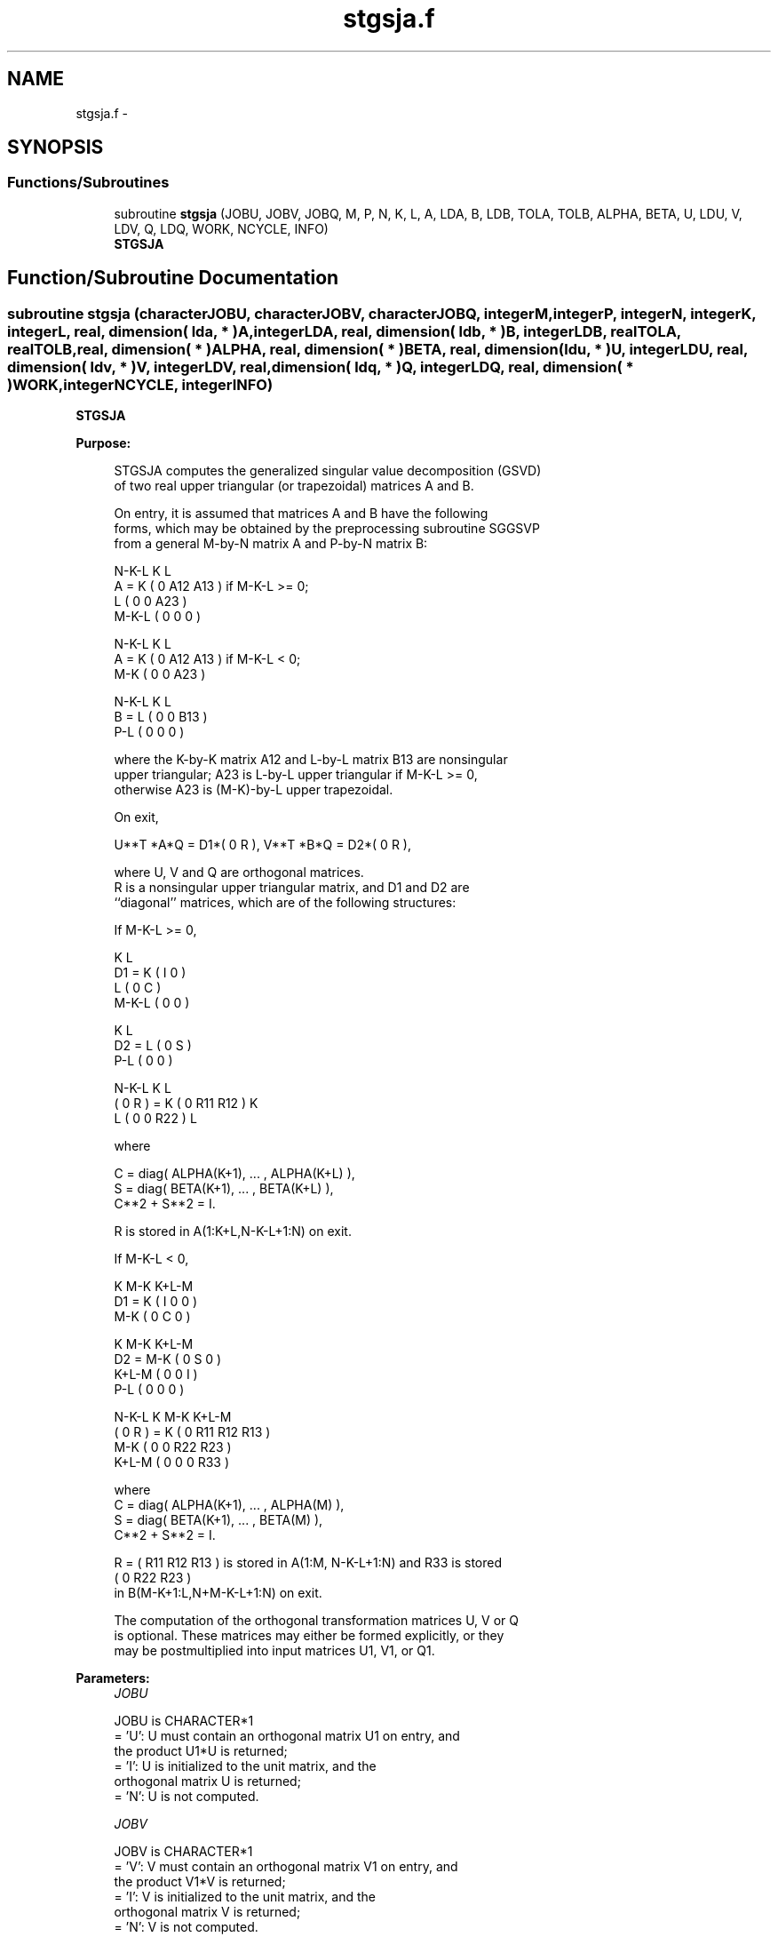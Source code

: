 .TH "stgsja.f" 3 "Sat Nov 16 2013" "Version 3.4.2" "LAPACK" \" -*- nroff -*-
.ad l
.nh
.SH NAME
stgsja.f \- 
.SH SYNOPSIS
.br
.PP
.SS "Functions/Subroutines"

.in +1c
.ti -1c
.RI "subroutine \fBstgsja\fP (JOBU, JOBV, JOBQ, M, P, N, K, L, A, LDA, B, LDB, TOLA, TOLB, ALPHA, BETA, U, LDU, V, LDV, Q, LDQ, WORK, NCYCLE, INFO)"
.br
.RI "\fI\fBSTGSJA\fP \fP"
.in -1c
.SH "Function/Subroutine Documentation"
.PP 
.SS "subroutine stgsja (characterJOBU, characterJOBV, characterJOBQ, integerM, integerP, integerN, integerK, integerL, real, dimension( lda, * )A, integerLDA, real, dimension( ldb, * )B, integerLDB, realTOLA, realTOLB, real, dimension( * )ALPHA, real, dimension( * )BETA, real, dimension( ldu, * )U, integerLDU, real, dimension( ldv, * )V, integerLDV, real, dimension( ldq, * )Q, integerLDQ, real, dimension( * )WORK, integerNCYCLE, integerINFO)"

.PP
\fBSTGSJA\fP  
.PP
\fBPurpose: \fP
.RS 4

.PP
.nf
 STGSJA computes the generalized singular value decomposition (GSVD)
 of two real upper triangular (or trapezoidal) matrices A and B.

 On entry, it is assumed that matrices A and B have the following
 forms, which may be obtained by the preprocessing subroutine SGGSVP
 from a general M-by-N matrix A and P-by-N matrix B:

              N-K-L  K    L
    A =    K ( 0    A12  A13 ) if M-K-L >= 0;
           L ( 0     0   A23 )
       M-K-L ( 0     0    0  )

            N-K-L  K    L
    A =  K ( 0    A12  A13 ) if M-K-L < 0;
       M-K ( 0     0   A23 )

            N-K-L  K    L
    B =  L ( 0     0   B13 )
       P-L ( 0     0    0  )

 where the K-by-K matrix A12 and L-by-L matrix B13 are nonsingular
 upper triangular; A23 is L-by-L upper triangular if M-K-L >= 0,
 otherwise A23 is (M-K)-by-L upper trapezoidal.

 On exit,

        U**T *A*Q = D1*( 0 R ),    V**T *B*Q = D2*( 0 R ),

 where U, V and Q are orthogonal matrices.
 R is a nonsingular upper triangular matrix, and D1 and D2 are
 ``diagonal'' matrices, which are of the following structures:

 If M-K-L >= 0,

                     K  L
        D1 =     K ( I  0 )
                 L ( 0  C )
             M-K-L ( 0  0 )

                   K  L
        D2 = L   ( 0  S )
             P-L ( 0  0 )

                N-K-L  K    L
   ( 0 R ) = K (  0   R11  R12 ) K
             L (  0    0   R22 ) L

 where

   C = diag( ALPHA(K+1), ... , ALPHA(K+L) ),
   S = diag( BETA(K+1),  ... , BETA(K+L) ),
   C**2 + S**2 = I.

   R is stored in A(1:K+L,N-K-L+1:N) on exit.

 If M-K-L < 0,

                K M-K K+L-M
     D1 =   K ( I  0    0   )
          M-K ( 0  C    0   )

                  K M-K K+L-M
     D2 =   M-K ( 0  S    0   )
          K+L-M ( 0  0    I   )
            P-L ( 0  0    0   )

                N-K-L  K   M-K  K+L-M
 ( 0 R ) =    K ( 0    R11  R12  R13  )
           M-K ( 0     0   R22  R23  )
         K+L-M ( 0     0    0   R33  )

 where
 C = diag( ALPHA(K+1), ... , ALPHA(M) ),
 S = diag( BETA(K+1),  ... , BETA(M) ),
 C**2 + S**2 = I.

 R = ( R11 R12 R13 ) is stored in A(1:M, N-K-L+1:N) and R33 is stored
     (  0  R22 R23 )
 in B(M-K+1:L,N+M-K-L+1:N) on exit.

 The computation of the orthogonal transformation matrices U, V or Q
 is optional.  These matrices may either be formed explicitly, or they
 may be postmultiplied into input matrices U1, V1, or Q1.
.fi
.PP
 
.RE
.PP
\fBParameters:\fP
.RS 4
\fIJOBU\fP 
.PP
.nf
          JOBU is CHARACTER*1
          = 'U':  U must contain an orthogonal matrix U1 on entry, and
                  the product U1*U is returned;
          = 'I':  U is initialized to the unit matrix, and the
                  orthogonal matrix U is returned;
          = 'N':  U is not computed.
.fi
.PP
.br
\fIJOBV\fP 
.PP
.nf
          JOBV is CHARACTER*1
          = 'V':  V must contain an orthogonal matrix V1 on entry, and
                  the product V1*V is returned;
          = 'I':  V is initialized to the unit matrix, and the
                  orthogonal matrix V is returned;
          = 'N':  V is not computed.
.fi
.PP
.br
\fIJOBQ\fP 
.PP
.nf
          JOBQ is CHARACTER*1
          = 'Q':  Q must contain an orthogonal matrix Q1 on entry, and
                  the product Q1*Q is returned;
          = 'I':  Q is initialized to the unit matrix, and the
                  orthogonal matrix Q is returned;
          = 'N':  Q is not computed.
.fi
.PP
.br
\fIM\fP 
.PP
.nf
          M is INTEGER
          The number of rows of the matrix A.  M >= 0.
.fi
.PP
.br
\fIP\fP 
.PP
.nf
          P is INTEGER
          The number of rows of the matrix B.  P >= 0.
.fi
.PP
.br
\fIN\fP 
.PP
.nf
          N is INTEGER
          The number of columns of the matrices A and B.  N >= 0.
.fi
.PP
.br
\fIK\fP 
.PP
.nf
          K is INTEGER
.fi
.PP
.br
\fIL\fP 
.PP
.nf
          L is INTEGER

          K and L specify the subblocks in the input matrices A and B:
          A23 = A(K+1:MIN(K+L,M),N-L+1:N) and B13 = B(1:L,N-L+1:N)
          of A and B, whose GSVD is going to be computed by STGSJA.
          See Further Details.
.fi
.PP
.br
\fIA\fP 
.PP
.nf
          A is REAL array, dimension (LDA,N)
          On entry, the M-by-N matrix A.
          On exit, A(N-K+1:N,1:MIN(K+L,M) ) contains the triangular
          matrix R or part of R.  See Purpose for details.
.fi
.PP
.br
\fILDA\fP 
.PP
.nf
          LDA is INTEGER
          The leading dimension of the array A. LDA >= max(1,M).
.fi
.PP
.br
\fIB\fP 
.PP
.nf
          B is REAL array, dimension (LDB,N)
          On entry, the P-by-N matrix B.
          On exit, if necessary, B(M-K+1:L,N+M-K-L+1:N) contains
          a part of R.  See Purpose for details.
.fi
.PP
.br
\fILDB\fP 
.PP
.nf
          LDB is INTEGER
          The leading dimension of the array B. LDB >= max(1,P).
.fi
.PP
.br
\fITOLA\fP 
.PP
.nf
          TOLA is REAL
.fi
.PP
.br
\fITOLB\fP 
.PP
.nf
          TOLB is REAL

          TOLA and TOLB are the convergence criteria for the Jacobi-
          Kogbetliantz iteration procedure. Generally, they are the
          same as used in the preprocessing step, say
              TOLA = max(M,N)*norm(A)*MACHEPS,
              TOLB = max(P,N)*norm(B)*MACHEPS.
.fi
.PP
.br
\fIALPHA\fP 
.PP
.nf
          ALPHA is REAL array, dimension (N)
.fi
.PP
.br
\fIBETA\fP 
.PP
.nf
          BETA is REAL array, dimension (N)

          On exit, ALPHA and BETA contain the generalized singular
          value pairs of A and B;
            ALPHA(1:K) = 1,
            BETA(1:K)  = 0,
          and if M-K-L >= 0,
            ALPHA(K+1:K+L) = diag(C),
            BETA(K+1:K+L)  = diag(S),
          or if M-K-L < 0,
            ALPHA(K+1:M)= C, ALPHA(M+1:K+L)= 0
            BETA(K+1:M) = S, BETA(M+1:K+L) = 1.
          Furthermore, if K+L < N,
            ALPHA(K+L+1:N) = 0 and
            BETA(K+L+1:N)  = 0.
.fi
.PP
.br
\fIU\fP 
.PP
.nf
          U is REAL array, dimension (LDU,M)
          On entry, if JOBU = 'U', U must contain a matrix U1 (usually
          the orthogonal matrix returned by SGGSVP).
          On exit,
          if JOBU = 'I', U contains the orthogonal matrix U;
          if JOBU = 'U', U contains the product U1*U.
          If JOBU = 'N', U is not referenced.
.fi
.PP
.br
\fILDU\fP 
.PP
.nf
          LDU is INTEGER
          The leading dimension of the array U. LDU >= max(1,M) if
          JOBU = 'U'; LDU >= 1 otherwise.
.fi
.PP
.br
\fIV\fP 
.PP
.nf
          V is REAL array, dimension (LDV,P)
          On entry, if JOBV = 'V', V must contain a matrix V1 (usually
          the orthogonal matrix returned by SGGSVP).
          On exit,
          if JOBV = 'I', V contains the orthogonal matrix V;
          if JOBV = 'V', V contains the product V1*V.
          If JOBV = 'N', V is not referenced.
.fi
.PP
.br
\fILDV\fP 
.PP
.nf
          LDV is INTEGER
          The leading dimension of the array V. LDV >= max(1,P) if
          JOBV = 'V'; LDV >= 1 otherwise.
.fi
.PP
.br
\fIQ\fP 
.PP
.nf
          Q is REAL array, dimension (LDQ,N)
          On entry, if JOBQ = 'Q', Q must contain a matrix Q1 (usually
          the orthogonal matrix returned by SGGSVP).
          On exit,
          if JOBQ = 'I', Q contains the orthogonal matrix Q;
          if JOBQ = 'Q', Q contains the product Q1*Q.
          If JOBQ = 'N', Q is not referenced.
.fi
.PP
.br
\fILDQ\fP 
.PP
.nf
          LDQ is INTEGER
          The leading dimension of the array Q. LDQ >= max(1,N) if
          JOBQ = 'Q'; LDQ >= 1 otherwise.
.fi
.PP
.br
\fIWORK\fP 
.PP
.nf
          WORK is REAL array, dimension (2*N)
.fi
.PP
.br
\fINCYCLE\fP 
.PP
.nf
          NCYCLE is INTEGER
          The number of cycles required for convergence.
.fi
.PP
.br
\fIINFO\fP 
.PP
.nf
          INFO is INTEGER
          = 0:  successful exit
          < 0:  if INFO = -i, the i-th argument had an illegal value.
          = 1:  the procedure does not converge after MAXIT cycles.
.fi
.PP
.RE
.PP
.PP
.nf
  Internal Parameters
  ===================

  MAXIT   INTEGER
          MAXIT specifies the total loops that the iterative procedure
          may take. If after MAXIT cycles, the routine fails to
          converge, we return INFO = 1..fi
.PP
 
.PP
\fBAuthor:\fP
.RS 4
Univ\&. of Tennessee 
.PP
Univ\&. of California Berkeley 
.PP
Univ\&. of Colorado Denver 
.PP
NAG Ltd\&. 
.RE
.PP
\fBDate:\fP
.RS 4
November 2011 
.RE
.PP
\fBFurther Details: \fP
.RS 4

.PP
.nf
  STGSJA essentially uses a variant of Kogbetliantz algorithm to reduce
  min(L,M-K)-by-L triangular (or trapezoidal) matrix A23 and L-by-L
  matrix B13 to the form:

           U1**T *A13*Q1 = C1*R1; V1**T *B13*Q1 = S1*R1,

  where U1, V1 and Q1 are orthogonal matrix, and Z**T is the transpose
  of Z.  C1 and S1 are diagonal matrices satisfying

                C1**2 + S1**2 = I,

  and R1 is an L-by-L nonsingular upper triangular matrix.
.fi
.PP
 
.RE
.PP

.PP
Definition at line 377 of file stgsja\&.f\&.
.SH "Author"
.PP 
Generated automatically by Doxygen for LAPACK from the source code\&.
